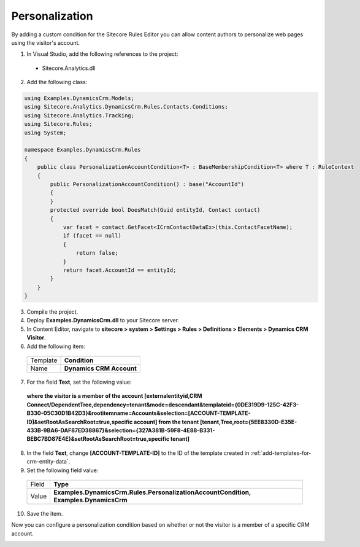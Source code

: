 .. _custom-entity-data-personalization:

Personalization
=======================================

By adding a custom condition for the Sitecore Rules Editor you can allow 
content authors to personalize web pages using the visitor's account.

1.	In Visual Studio, add the following references to the project:
    
    * Sitecore.Analytics.dll

2.	Add the following class:

.. code-block:: c#

    using Examples.DynamicsCrm.Models;
    using Sitecore.Analytics.DynamicsCrm.Rules.Contacts.Conditions;
    using Sitecore.Analytics.Tracking;
    using Sitecore.Rules;
    using System;

    namespace Examples.DynamicsCrm.Rules
    {
        public class PersonalizationAccountCondition<T> : BaseMembershipCondition<T> where T : RuleContext
        {
            public PersonalizationAccountCondition() : base("AccountId")
            {
            }
            protected override bool DoesMatch(Guid entityId, Contact contact)
            {
                var facet = contact.GetFacet<ICrmContactDataEx>(this.ContactFacetName);
                if (facet == null)
                {
                    return false;
                }
                return facet.AccountId == entityId;
            }
        }
    }

3.	Compile the project.
4.	Deploy **Examples.DynamicsCrm.dll** to your Sitecore server.
5.	In Content Editor, navigate to **sitecore > system > Settings > Rules > Definitions > Elements > Dynamics CRM Visitor**.
6.	Add the following item:

    +--------------+----------------------------+
    | Template     | **Condition**              |
    +--------------+----------------------------+
    | Name         | **Dynamics CRM Account**   |
    +--------------+----------------------------+

7.	For the field **Text**, set the following value:

    **where the visitor is a member of the account [externalentityid,CRM Connect/DependentTree,dependency=tenant&mode=descendant&templateid={0DE319D9-125C-42F3-B330-05C30D1B42D3}&rootitemname=Accounts&selection=[ACCOUNT-TEMPLATE-ID]&setRootAsSearchRoot=true,specific account] from the tenant [tenant,Tree,root={5EE8330D-E35E-433B-9BA6-DAF87ED38867}&selection={327A381B-59F8-4E88-B331-BEBC7BD87E4E}&setRootAsSearchRoot=true,specific tenant]**

8.	In the field **Text**, change **[ACCOUNT-TEMPLATE-ID]** to the ID of the template created in :ref:`add-templates-for-crm-entity-data`.
9.	Set the following field value:

    +--------------+----------------------------------------------------------------------------------------+
    | Field        | **Type**                                                                               |
    +--------------+----------------------------------------------------------------------------------------+
    | Value        | **Examples.DynamicsCrm.Rules.PersonalizationAccountCondition, Examples.DynamicsCrm**   |
    +--------------+----------------------------------------------------------------------------------------+

10.	Save the item.

Now you can configure a personalization condition based on whether or not the visitor is a member of a specific CRM account.
 
.. image:: _static/personalization.png
